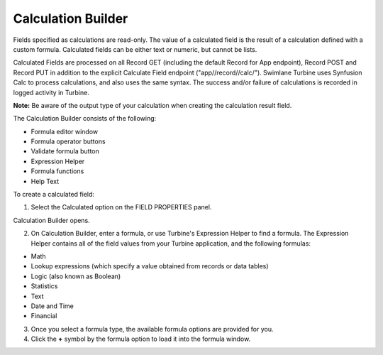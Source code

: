 Calculation Builder
===================

Fields specified as calculations are read-only. The value of a
calculated field is the result of a calculation defined with a custom
formula. Calculated fields can be either text or numeric, but cannot be
lists.

Calculated Fields are processed on all Record GET (including the default
Record for App endpoint), Record POST and Record PUT in addition to the
explicit Calculate Field endpoint ("app//record//calc/"). Swimlane
Turbine uses Synfusion Calc to process calculations, and also uses the
same syntax. The success and/or failure of calculations is recorded in
logged activity in Turbine.

**Note:** Be aware of the output type of your calculation when creating
the calculation result field.

The Calculation Builder consists of the following:

-  Formula editor window
-  Formula operator buttons
-  Validate formula button
-  Expression Helper
-  Formula functions
-  Help Text

|image1|

To create a calculated field:

#. Select the Calculated option on the FIELD PROPERTIES panel.
   |image2|

Calculation Builder opens.

2. On Calculation Builder, enter a formula, or use Turbine's Expression
   Helper to find a formula. The Expression Helper contains all of the
   field values from your Turbine application, and the following
   formulas:

-  Math
-  Lookup expressions (which specify a value obtained from records or
   data tables)
-  Logic (also known as Boolean)
-  Statistics
-  Text
-  Date and Time
-  Financial

3. Once you select a formula type, the available formula options are
   provided for you.
   |image3|

4. Click the **+** symbol by the formula option to load it into the
   formula window.
   |image4|

.. |image1| image:: ../../Resources/Images/calculation-builder-described.png
.. |image2| image:: ../../Resources/Images/calc_field_type.png
.. |image3| image:: ../../Resources/Images/formula-helper.png
.. |image4| image:: ../../Resources/Images/formula-building.gif
